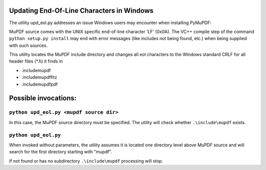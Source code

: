 Updating End-Of-Line Characters in Windows
===========================================

The utility upd_eol.py addresses an issue Windows users may encounter when installing PyMuPDF:

MuPDF source comes with the UNIX specific end-of-line character 'LF' (0x0A).
The VC++ compile step of the command ``python setup.py install`` may end with error messages (like includes not being found, etc.) when being supplied with such sources.

This utility locates the MuPDF include directory and changes all eol characters to the Windows standard CRLF for all header files (*.h) it finds in

* .\include\mupdf
* .\include\mupdf\fitz
* .\include\mupdf\pdf

Possible invocations:
=====================

``python upd_eol.py <mupdf source dir>``
----------------------------------------

In this case, the MuPDF source directory must be specified. The utility will check whether ``.\include\mupdf`` exists.

``python upd_eol.py``
---------------------

When invoked without parameters, the utility assumes it is located one directory level above MuPDF source and will search for the first directory starting with "mupdf".

If not found or has no subdirectory ``.\include\mupdf`` processing will stop.

